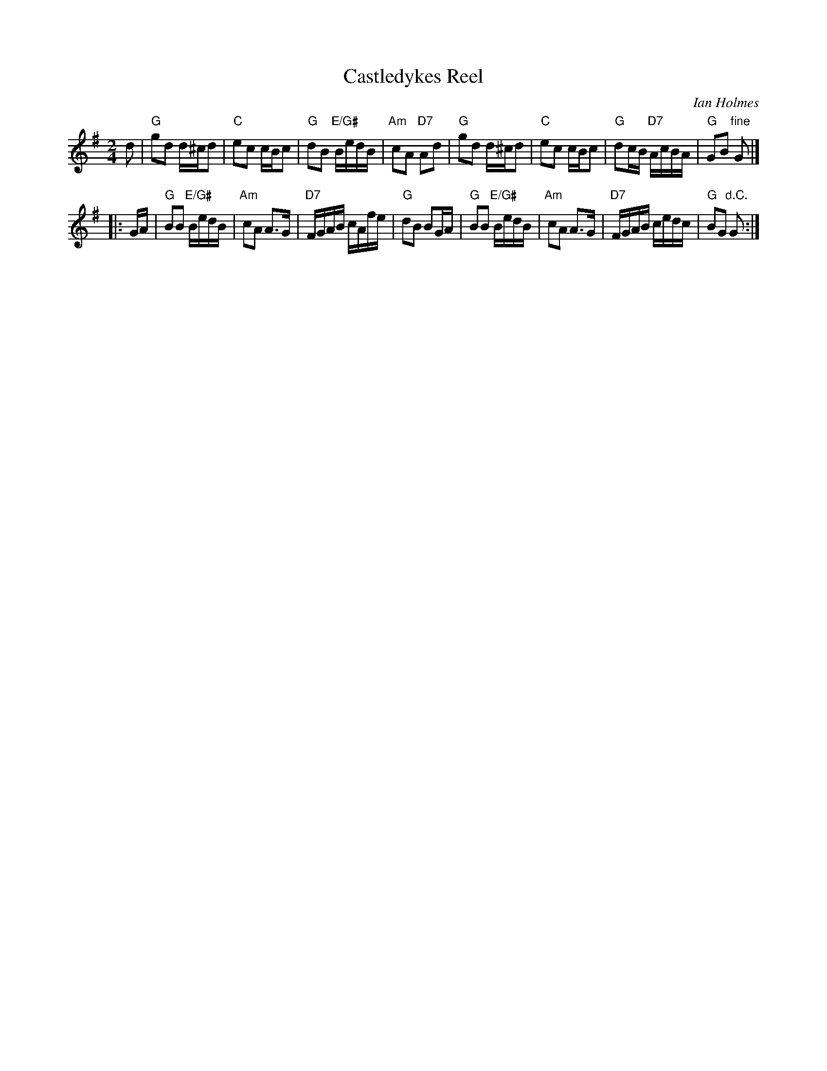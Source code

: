 X:44071
T: Castledykes Reel
C: Ian Holmes
R: reel
Z: 2007 John Chambers <jc:trillian.mit.edu>
B: RSCDS 44-7
B: Originally Ours p.134 #4407
M: 2/4
L: 1/16
%--------------------
K: G
   d2 \
| "G"g2d2 d^cd2 | "C"e2c2 cBc2 | "G"d2B2 "E/G#"BedB | "Am"c2A2 "D7"A2d2 \
| "G"g2d2 d^cd2 | "C"e2c2 cBc2 | "G"d2cB   "D7"AcBA | "G"G2B2 "fine"G2 |]
|: GA \
| "G"B2B2 "E/G#"BedB | "Am"c2A2 A3G | "D7"FGAB cAfe | "G"d2B2 B2GA \
| "G"B2B2 "E/G#"BedB | "Am"c2A2 A3G | "D7"FGAB cedc | "G"B2G2 "d.C."G2 :|
